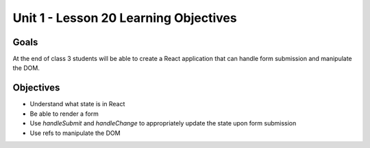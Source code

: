 Unit 1 - Lesson 20 Learning Objectives
======================================

Goals
-----

At the end of class 3 students will be able to create a React application that can handle form submission and manipulate the DOM.

Objectives
----------

- Understand what state is in React
- Be able to render a form
- Use `handleSubmit` and `handleChange` to appropriately update the state upon form submission
- Use refs to manipulate the DOM